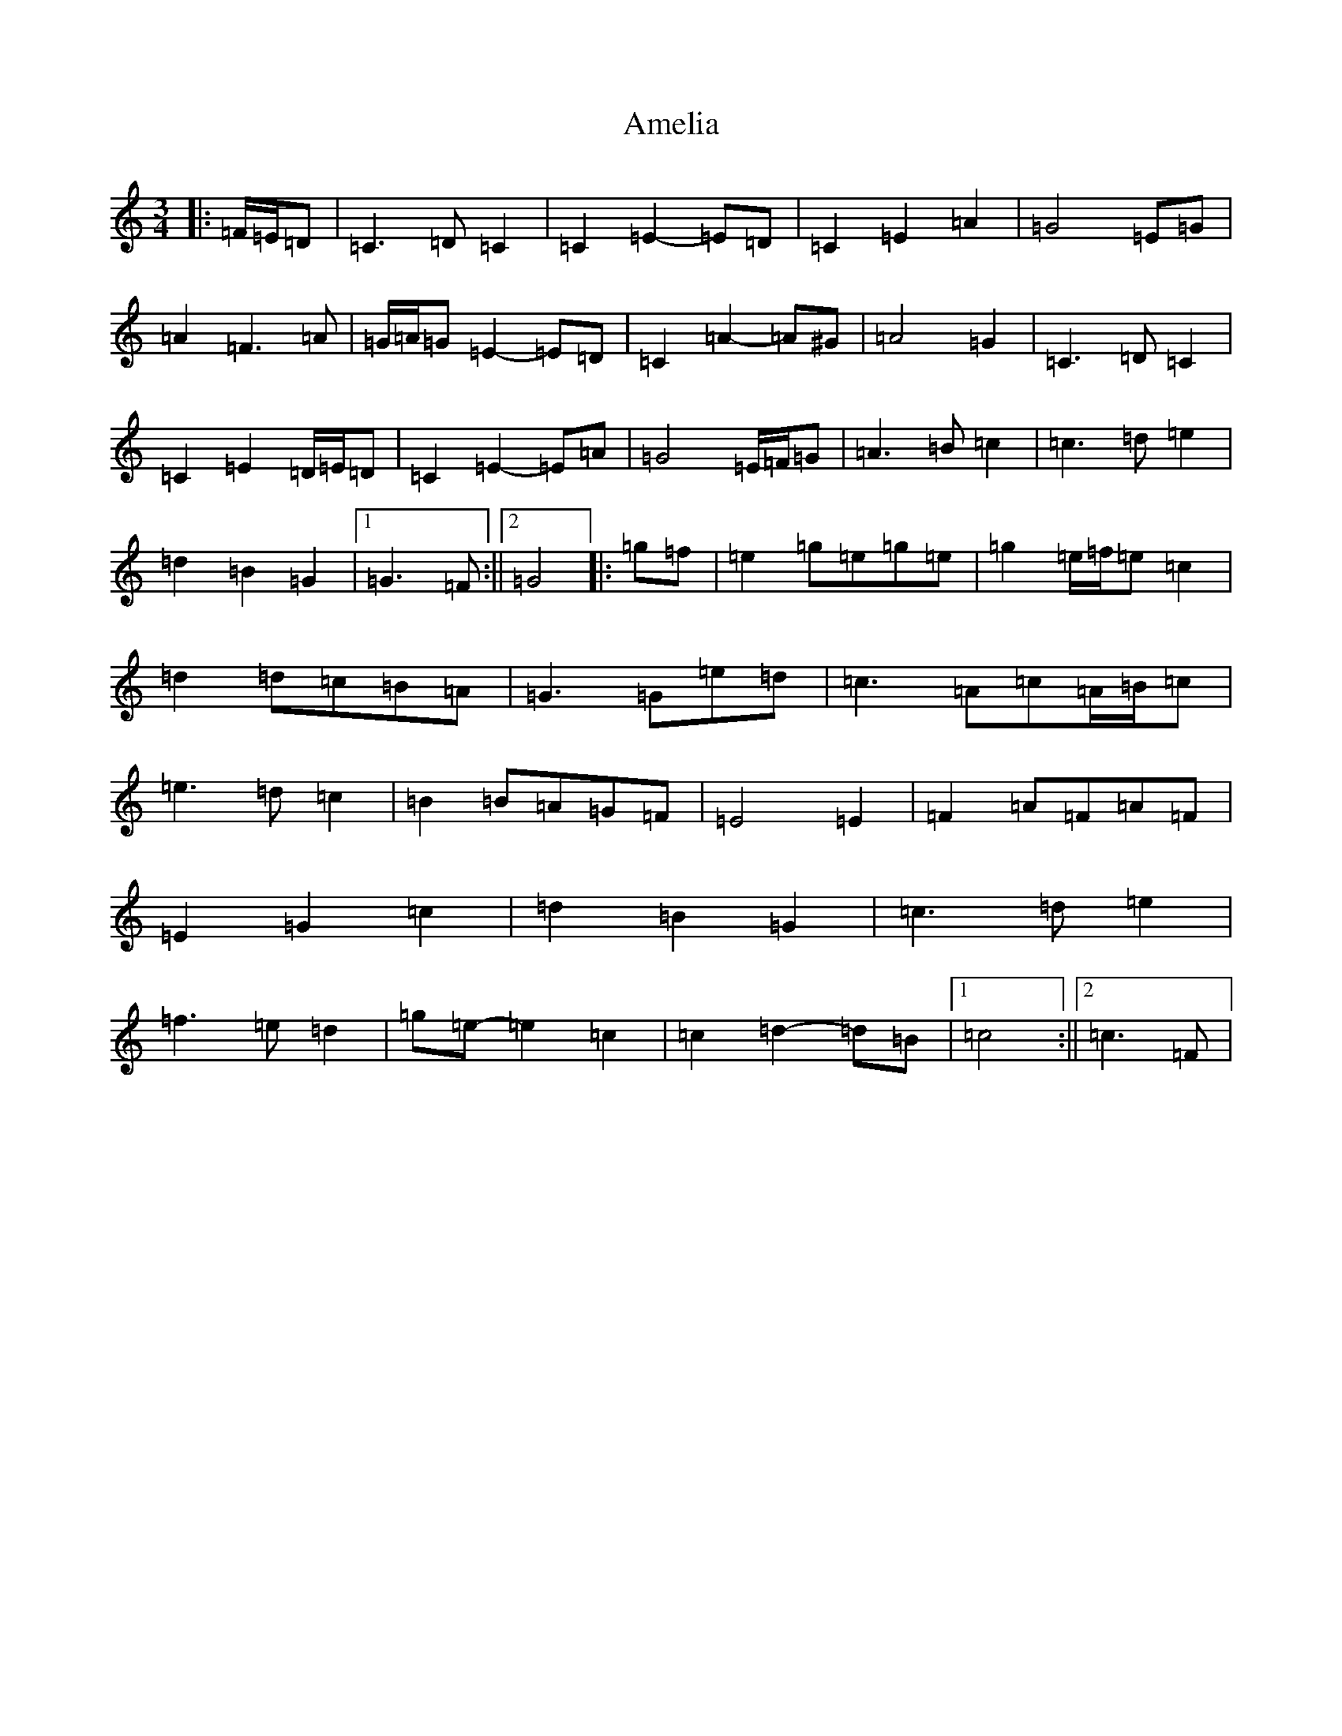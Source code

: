 X: 540
T: Amelia
S: https://thesession.org/tunes/6939#setting18524
R: waltz
M:3/4
L:1/8
K: C Major
|:=F/2=E/2=D|=C3=D=C2|=C2=E2-=E=D|=C2=E2=A2|=G4=E=G|=A2=F3=A|=G/2=A/2=G=E2-=E=D|=C2=A2-=A^G|=A4=G2|=C3=D=C2|=C2=E2=D/2=E/2=D|=C2=E2-=E=A|=G4=E/2=F/2=G|=A3=B=c2|=c3=d=e2|=d2=B2=G2|1=G3=F:||2=G4|:=g=f|=e2=g=e=g=e|=g2=e/2=f/2=e=c2|=d2=d=c=B=A|=G3=G=e=d|=c3=A=c=A/2=B/2=c|=e3=d=c2|=B2=B=A=G=F|=E4=E2|=F2=A=F=A=F|=E2=G2=c2|=d2=B2=G2|=c3=d=e2|=f3=e=d2|=g=e-=e2=c2|=c2=d2-=d=B|1=c4:||2=c3=F|